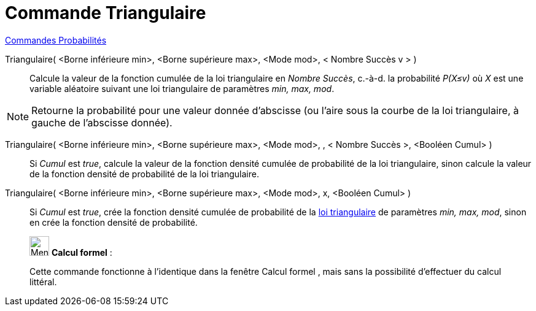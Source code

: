 = Commande Triangulaire
:page-en: commands/Triangular
ifdef::env-github[:imagesdir: /fr/modules/ROOT/assets/images]

xref:commands/Commandes_Probabilités.adoc[ Commandes Probabilités]

Triangulaire( <Borne inférieure min>, <Borne supérieure max>, <Mode mod>, < Nombre Succès v > )::
  Calcule la valeur de la fonction cumulée de la loi triangulaire en _Nombre Succès_, c.-à-d.  la probabilité _P(X≤v)_ où _X_ est une
  variable aléatoire suivant une loi triangulaire de paramètres _min, max, mod_.

[NOTE]
====

Retourne la probabilité pour une valeur donnée d'abscisse (ou l'aire sous la courbe de la loi triangulaire, à
gauche de l'abscisse donnée).

====

Triangulaire( <Borne inférieure min>, <Borne supérieure max>, <Mode mod>, , < Nombre Succès >, <Booléen Cumul> )::
  Si _Cumul_ est _true_, calcule la valeur de la fonction densité cumulée de probabilité de la loi triangulaire, sinon
  calcule la valeur de la fonction densité de probabilité de la loi triangulaire.

Triangulaire( <Borne inférieure min>, <Borne supérieure max>, <Mode mod>, x, <Booléen Cumul> )::
  Si _Cumul_ est _true_, crée la fonction densité cumulée de probabilité de la
  https://fr.wikipedia.org/wiki/Loi_triangulaire[loi triangulaire] de paramètres _min, max, mod_, sinon en crée la
  fonction densité de probabilité.


_____________________________________________________________


image:32px-Menu_view_cas.svg.png[Menu view cas.svg,width=32,height=32] *Calcul formel* :

Cette commande fonctionne à l'identique dans la fenêtre Calcul formel , mais sans la possibilité d'effectuer du calcul littéral.
